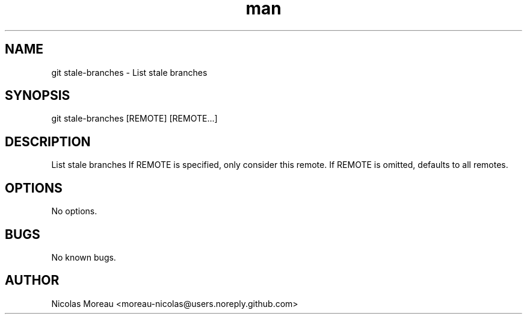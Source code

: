 .\" Manpage for git-stale-branches
.TH man 1 "November 2017" "0.1" "git stale-branches man page"
.SH NAME
git stale-branches \- List stale branches
.SH SYNOPSIS
git stale-branches [REMOTE] [REMOTE...]
.SH DESCRIPTION
List stale branches
If REMOTE is specified, only consider this remote.
If REMOTE is omitted, defaults to all remotes.
.SH OPTIONS
No options.
.SH BUGS
No known bugs.
.SH AUTHOR
Nicolas Moreau <moreau-nicolas@users.noreply.github.com>
